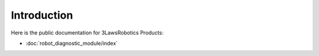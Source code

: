 Introduction
============

Here is the public documentation for 3LawsRobotics Products:

- :doc:`robot_diagnostic_module/index`
